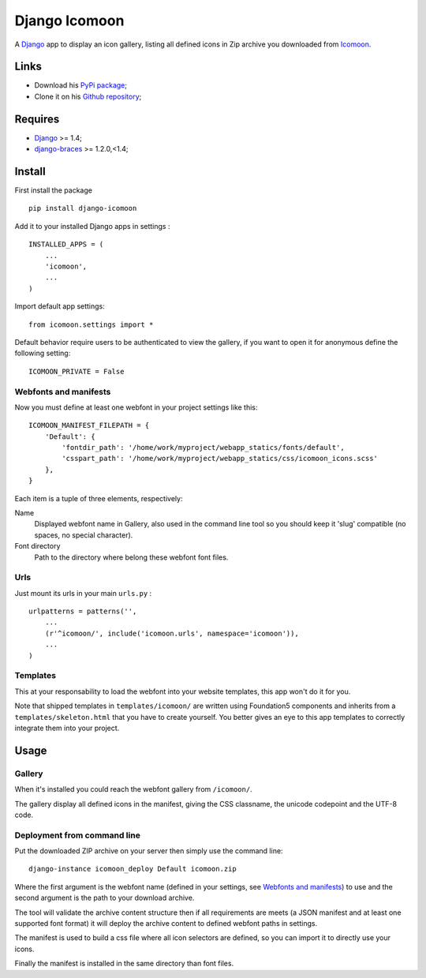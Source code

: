 .. _Django: https://www.djangoproject.com/
.. _Icomoon: http://icomoon.io/
.. _django-braces: http://django-braces.readthedocs.org/en/v1.3.1/

Django Icomoon
==============

A `Django`_ app to display an icon gallery, listing all defined icons in Zip archive you downloaded from `Icomoon`_.

Links
*****

* Download his `PyPi package <https://pypi.python.org/pypi/django-icomoon>`_;
* Clone it on his `Github repository <https://github.com/sveetch/django-icomoon>`_;

Requires
********

* `Django`_ >= 1.4;
* `django-braces`_ >= 1.2.0,<1.4;

Install
*******

First install the package ::

    pip install django-icomoon

Add it to your installed Django apps in settings : ::

    INSTALLED_APPS = (
        ...
        'icomoon',
        ...
    )

Import default app settings: ::

    from icomoon.settings import *

Default behavior require users to be authenticated to view the gallery, if you want to open it for anonymous define the following setting: ::

    ICOMOON_PRIVATE = False

Webfonts and manifests
----------------------

Now you must define at least one webfont in your project settings like this: ::

    ICOMOON_MANIFEST_FILEPATH = {
        'Default': {
            'fontdir_path': '/home/work/myproject/webapp_statics/fonts/default',
            'csspart_path': '/home/work/myproject/webapp_statics/css/icomoon_icons.scss'
        },
    }

Each item is a tuple of three elements, respectively:

Name
    Displayed webfont name in Gallery, also used in the command line tool so you should keep it 'slug' compatible (no spaces, no special character).
Font directory
    Path to the directory where belong these webfont font files.

Urls
----

Just mount its urls in your main ``urls.py`` : ::

    urlpatterns = patterns('',
        ...
        (r'^icomoon/', include('icomoon.urls', namespace='icomoon')),
        ...
    )

Templates
---------

This at your responsability to load the webfont into your website templates, this app won't do it for you.

Note that shipped templates in ``templates/icomoon/`` are written using Foundation5 components and inherits from a ``templates/skeleton.html`` that you have to create yourself. You better gives an eye to this app templates to correctly integrate them into your project.

Usage
*****

Gallery
-------

When it's installed you could reach the webfont gallery from ``/icomoon/``.

The gallery display all defined icons in the manifest, giving the CSS classname, the unicode codepoint and the UTF-8 code.

Deployment from command line
----------------------------

Put the downloaded ZIP archive on your server then simply use the command line: ::

    django-instance icomoon_deploy Default icomoon.zip

Where the first argument is the webfont name (defined in your settings, see `Webfonts and manifests`_) to use and the second argument is the path to your download archive.

The tool will validate the archive content structure then if all requirements are meets (a JSON manifest and at least one supported font format) it will deploy the archive content to defined webfont paths in settings. 

The manifest is used to build a css file where all icon selectors are defined, so you can import it to directly use your icons.

Finally the manifest is installed in the same directory than font files.